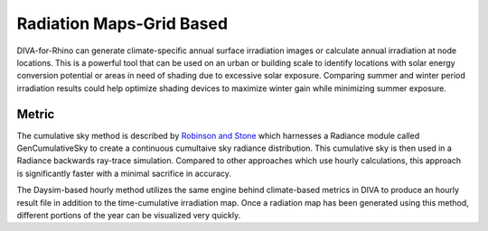 
Radiation Maps-Grid Based
================================================
DIVA-for-Rhino can generate climate-specific annual surface irradiation images or calculate annual irradiation at node locations. This is a powerful tool that can be used on an urban or building scale to identify locations with solar energy conversion potential or areas in need of shading due to excessive solar exposure. Comparing summer and winter period irradiation results could help optimize shading devices to maximize winter gain while minimizing summer exposure. 

Metric
---------
The cumulative sky method is described by `Robinson and Stone`_ which harnesses a Radiance module called GenCumulativeSky to create a continuous cumultaive sky radiance distribution. This cumulative sky is then used in a Radiance backwards ray-trace simulation. Compared to other approaches which use hourly calculations, this approach is significantly faster with a minimal sacrifice in accuracy.

The Daysim-based hourly method utilizes the same engine behind climate-based metrics in DIVA to produce an hourly result file in addition to the time-cumulative irradiation map. Once a radiation map has been generated using this method, different portions of the year can be visualized very quickly.

.. _Robinson and Stone: http://www.solemma.net/references/PLEA2004_RobinsonAndStone.pdf